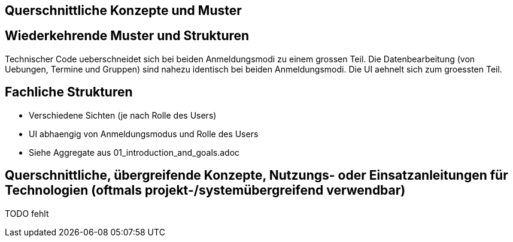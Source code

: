 == Querschnittliche Konzepte und Muster

== Wiederkehrende Muster und Strukturen
Technischer Code ueberschneidet sich bei beiden Anmeldungsmodi zu einem grossen Teil.
Die Datenbearbeitung (von Uebungen, Termine und Gruppen) sind nahezu identisch bei beiden Anmeldungsmodi.
Die UI aehnelt sich zum groessten Teil.


== Fachliche Strukturen
- Verschiedene Sichten (je nach Rolle des Users)
- UI abhaengig von Anmeldungsmodus und Rolle des Users
- Siehe Aggregate aus 01_introduction_and_goals.adoc


== Querschnittliche, übergreifende Konzepte, Nutzungs- oder Einsatzanleitungen für Technologien (oftmals projekt-/systemübergreifend verwendbar)

TODO fehlt